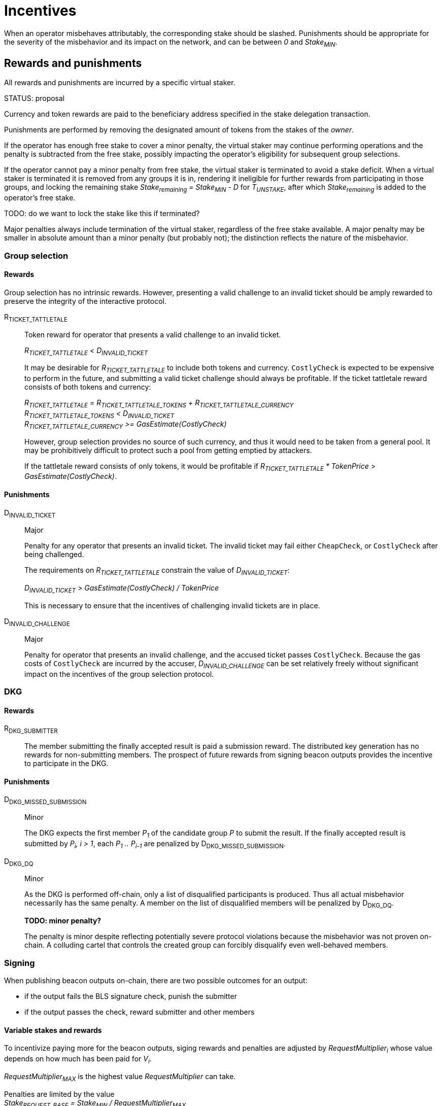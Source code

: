 = Incentives

When an operator misbehaves attributably, the corresponding stake should be
slashed. Punishments should be appropriate for the severity of the misbehavior
and its impact on the network, and can be between _0_ and _Stake~MIN~_.

== Rewards and punishments

All rewards and punishments are incurred by a specific virtual staker.

STATUS: proposal

Currency and token rewards are paid to the beneficiary address specified in the stake
delegation transaction.

Punishments are performed by removing the designated amount of tokens from the
stakes of the _owner_.

If the operator has enough free stake to cover a minor penalty, the virtual
staker may continue performing operations and the penalty is subtracted from the
free stake, possibly impacting the operator's eligibility for subsequent group
selections.

If the operator cannot pay a minor penalty from free stake, the virtual staker
is terminated to avoid a stake deficit. When a virtual staker is terminated it
is removed from any groups it is in, rendering it ineligible for further rewards
from participating in those groups, and locking the remaining stake
_Stake~remaining~ = Stake~MIN~ - D_ for _T~UNSTAKE~_, after which
_Stake~remaining~_ is added to the operator's free stake.

TODO: do we want to lock the stake like this if terminated?

Major penalties always include termination of the virtual staker, regardless of
the free stake available. A major penalty may be smaller in absolute amount than
a minor penalty (but probably not); the distinction reflects the nature of the
misbehavior.

=== Group selection

==== Rewards

Group selection has no intrinsic rewards. However, presenting a valid challenge
to an invalid ticket should be amply rewarded to preserve the integrity of the
interactive protocol.

R~TICKET_TATTLETALE~::

Token reward for operator that presents a valid challenge to an invalid ticket.
+
_R~TICKET_TATTLETALE~ < D~INVALID_TICKET~_
+
It may be desirable for _R~TICKET_TATTLETALE~_ to include both tokens and
currency. `CostlyCheck` is expected to be expensive to perform in the future,
and submitting a valid ticket challenge should always be profitable. If the
ticket tattletale reward consists of both tokens and currency:
+
_R~TICKET_TATTLETALE~ = R~TICKET_TATTLETALE_TOKENS~ + R~TICKET_TATTLETALE_CURRENCY~_ +
_R~TICKET_TATTLETALE_TOKENS~ < D~INVALID_TICKET~_ +
_R~TICKET_TATTLETALE_CURRENCY~ >= GasEstimate(CostlyCheck)_
+
However, group selection provides no source of such currency, and thus it would
need to be taken from a general pool. It may be prohibitively difficult to
protect such a pool from getting emptied by attackers.
+
If the tattletale reward consists of only tokens, it would be profitable if
_R~TICKET_TATTLETALE~ * TokenPrice > GasEstimate(CostlyCheck)_.

==== Punishments

D~INVALID_TICKET~::

Major
+
Penalty for any operator that presents an invalid ticket. The invalid ticket may
fail either `CheapCheck`, or `CostlyCheck` after being challenged.
+
The requirements on _R~TICKET_TATTLETALE~_ constrain the value of
_D~INVALID_TICKET~_:
+
_D~INVALID_TICKET~ > GasEstimate(CostlyCheck) / TokenPrice_
+
This is necessary to ensure that the incentives of challenging invalid tickets
are in place.

D~INVALID_CHALLENGE~::

Major
+
Penalty for operator that presents an invalid challenge, and the accused ticket
passes `CostlyCheck`. Because the gas costs of `CostlyCheck` are incurred by the
accuser, _D~INVALID_CHALLENGE~_ can be set relatively freely without significant
impact on the incentives of the group selection protocol. 

=== DKG

==== Rewards

R~DKG_SUBMITTER~::

The member submitting the finally accepted result is paid a submission reward.
The distributed key generation has no rewards for non-submitting members. The
prospect of future rewards from signing beacon outputs provides the incentive to
participate in the DKG.

==== Punishments

D~DKG_MISSED_SUBMISSION~::

Minor
+
The DKG expects the first member _P~1~_ of the candidate group _P_ to submit
the result. If the finally accepted result is submitted by _P~i~, i > 1_, each
_P~1~ .. P~i-1~_ are penalized by D~DKG_MISSED_SUBMISSION~.

D~DKG_DQ~::

Minor
+
As the DKG is performed off-chain, only a list of disqualified participants is
produced. Thus all actual misbehavior necessarily has the same penalty. A member
on the list of disqualified members will be penalized by D~DKG_DQ~.
+
*TODO: minor penalty?*
+
The penalty is minor despite reflecting potentially severe protocol violations
because the misbehavior was not proven on-chain. A colluding cartel that
controls the created group can forcibly disqualify even well-behaved members.

=== Signing 

When publishing beacon outputs on-chain, there are two possible outcomes for an
output:

- if the output fails the BLS signature check, punish the submitter
- if the output passes the check, reward submitter and other members

==== Variable stakes and rewards

To incentivize paying more for the beacon outputs, siging rewards and penalties
are adjusted by _RequestMultiplier~i~_ whose value depends on how much has been
paid for _V~i~_.

_RequestMultiplier~MAX~_ is the highest value _RequestMultiplier_ can take.

Penalties are limited by the value +
_Stake~REQUEST_BASE~ = Stake~MIN~ / RequestMultiplier~MAX~_ +
so that the highest penalty at the highest request value multiplier is equal to
the maximum penalty of _Stake~MIN~_.

==== Rewards

R~submitter~(T), R~group~(T)::

The submitter and group reward will vary over time, where _T_ is the time it
takes to publish the valid output on-chain (_T' > T_):
+
_R~submitter~(T) > R~group~(T)_
+
The submitter is always rewarded more than the other members. This is partially
to cover the gas fees of submitting the beacon output (expensive BLS
verification), and partially to incentivize submissions.
+
_R~submitter~(T) <= R~submitter~(T')_ +
_R~group~(T) >= R~group~(T')_
+
Over time, the submitter reward grows while the group reward declines. If the
group takes long enough to submit the output, the group reward can go negative.
+
_R~total~(T) = R~submitter~(T) + (N - 1) * R~group~(T)_ +
_R~total~(T) >= R~total~(T')_
+
The total reward for the entire group (submitter + other members) declines over
time.
+
When _T <= T' <= T~output_expected~_: +
_R~submitter~(T) = R~submitter~(T')_ +
_R~group~(T) = R~group~(T')_ +
_R~total~(T) = R~total~(T')_
+
The maximum possible reward is given out when the output is submitted within
_1 <= T <= T~output_expected~_ from the reveal of the value to be signed. Within
this window there is no difference in rewards between different submission
times.
+
When _T' > T > T~output_expected~_: +
_R~submitter~(T) < R~submitter~(T')_ +
_R~group~(T) > R~group~(T')_ +
_R~total~(T) > R~total~(T')_
+
If _T > T~output_expected~_, the total reward is lower, the submitter reward
grows every block, and the group reward declines every block.
+
The value of _T~output_expected~_ may be set by the output request, or it may be
a global constant. If _T~output_expected~ = 1_ there is no constant-reward
window.
+
_R~selfish~(T, m) = R~submitter~(T) + (m - 1) * R~group~(T)_ + 
_R~selfish~(T, M~nofail~) > R~selfish~(T', M~nofail~)_
+
Because of the selfish signing attack, the submitter reward should not grow
faster than a moderate multiple of the group reward declines, to avoid creating
an incentive to delay output publication.
+
A hard limit for this is when _m = M~nofail~_. This is because it takes _H_
honest participants to produce an output, and the minimum number of active
participants in a group is _H + M~nofail~_ if _M~nofail~_ members have been lost
in DKG. If an actor controls less than _M~nofail~_ members in a group, there
should be enough other members that the output can be completed without the
adversary's input. This cannot be guaranteed when _m > M~nofail~_, and thus
selfish signing should always be unprofitable in such a case.
+
_R~group~(T~late~) = D~late_output~(T~late~)_ when _T~late~ > T~MAX_OUTPUT_DELAY~_
+
If the group takes particularly long to submit the output, the group reward can
go negative. In this case instead of rewarding the group members in _$CURRENCY_,
their stakes are slashed.

==== Punishments

D~INVALID_SIGNATURE~::

Major
+
If an invalid signature is submitted, its submitter is to be penalized by
_D~INVALID_SIGNATURE~ * RequestMultiplier_.
+
_D~INVALID_SIGNATURE~ <= Stake~REQUEST_BASE~_
+
The invalid signature penalty is limited by the base stake.

D~late_output~(T)::

Minor
+
_R~group~(T~late~) = D~late_output~(T~late~)_ when _T~late~ > T~MAX_OUTPUT_DELAY~_
+
If the group takes particularly long to submit the output, the group reward can
go negative. In this case instead of rewarding the group members in _$CURRENCY_,
their stakes are slashed. Additionally, the unreliable group is terminated.
+
_D~late_output~(T) < D~late_output~(T')_
+
To ensure an incentive to submit a late output remains, the penalty should grow
over time.
+
_D~late_output~(T~OUTPUT_FAILURE~) = Stake~REQUEST_BASE~_
+
If the output is not submitted within _T~OUTPUT_FAILURE~_, every member in the
group is penalized by _Stake~REQUEST_BASE~ * RequestMultiplier_.

==== Anchored rewards

It may be desirable to let members prove that a late submission is not their
fault. A member wishing to anchor their reward would publish the beacon input
signed by their individual private key, which can be verified by providing the
corresponding individual public key and the merkle path to the merkle root of
all individual public keys.

If the signature share submitted at _T_ is valid, the member _P~j~_ would be
rewarded _R~group~(T) * RequestMultiplier_. _P~j~_ would effectively pay the
price of the BLS verification to gain immunity from late submission penalties.

If the signature share is invalid, _P~j~_ would be penalized
_D~INVALID_SIGNATURE~ * RequestMultiplier_.

If a reward has been anchored at _T_ and the full output is submitted at _T'_,
the submitter reward should be adjusted by the anchoring:

_R~submitter~(T') = (R~submitter~(T) * (1 / N)) + (R~submitter~(T') * (N - 1) / N)_

If multiple rewards have been anchored at _T~1~, T~2~..._ the submitter reward
should be correspondingly:

_R~submitter~(T') = (R~submitter~(T~1~) / N) + (R~submitter~(T~2~) / N) + (R~submitter~(T') * (N - 2) / N)_

If the submitter reward is not adjusted, it would be possible to extract more
than the amount available for the rewards.

Anchoring rewards requires publishing and storing the merkle root of individual
public keys from DKG.

==== Leftover rewards

Because the beacon operation rewards decline over time, the maximum total reward
may not be paid out. In this case there will be leftovers.

_R~max~ = R~total~(T~output_expected~)_ +
_R~leftover~(T) = R~max~ - R~total~(T)_

If _R~leftover~(T) > 0_, the surplus needs to be allocated somehow.

Leftover pool::

One possibility is to establish a _leftover pool_ and use the pool to subsidize
later outputs by an amount determined by the currency balance in the pool:

_Bid'~i~ = Bid~i~ + R~leftover_subsidy~(PoolBalance~i~, Bid~i~)_ +
_PoolBalance~i+1~ = PoolBalance~i~ - R~leftover_subsidy~(PoolBalance~i~, Bid~i~)_

Leftover refund::

Another possibility is to refund the leftovers to the requester. This could be
desirable as compensation for slowness of output, but if a large number of
customers contributed to the request payment it may be inconvenient to refund
them all proportionally.

=== General

Some rewards and punishments don't fit into a specific category.

==== Individual private key compromise

If a private key is exposed or used inappropriately, the consequences to the
network could be serious. If the owner of a compromised key is punished for the
failure to secure it adequately, it can improve the incentives and weed out
insecure participants.

D~KEY_COMPROMISED~::

Major punishment
+
If the individual private key of _P~i~_ is compromised or used to sign an
inappropriate value _v_, _P~i~_ should be given the major punishment of
_D~KEY_COMPROMISED~_.
+
Compromise of an individual private key can be proven by submitting a message
signed with the key, along with the corresponding public key and its merkle path
to the root of the individual public key merkle tree, published in DKG result.

R~KEY_COMPROMISE_TATTLETALE~::

Reward
+
An operator who submits proof of an individual private key compromise should be
rewarded by _R~KEY_COMPROMISE_TATTLETALE~_ tokens.
+
_R~KEY_COMPROMISE_TATTLETALE~ < D~KEY_COMPROMISED~_

==== Group private key compromise

If the private group key of any group is compromised, beacon security can be
violated for outputs assigned to that group. Detection and termination of such
groups should be incentivized.

D~GROUP_KEY_COMPROMISED~::

Minor punishment
+
If the group private key of _G~i~_ is used to sign an inappropriate value _v_,
every member in _G~i~_ can be punished by _D~GROUP_KEY_COMPROMISED~_. A group
whose key has been compromised must be terminated.
+
Because signing an invalid value requires contribution from at least _H_
members, the existence of such a signature proves that the honest majority
assumption has not held. However, because participants disqualified in DKG
phase 9 have their secret information exposed, it is possible for an adversary
controlling _M~nofail~ + 1_ members in the group to create such a signature if
_M~nofail~_ members were disqualified in phase 9. This should be a rare
occurrence but provides a slight control bootstrapping attack for a sufficiently
powerful adversary.

R~GROUP_KEY_COMPROMISE_TATTLETALE~::

Reward
+
An operator who submits proof of an individual private key compromise should be
rewarded by _R~GROUP_KEY_COMPROMISE_TATTLETALE~_ tokens.
+
_R~GROUP_KEY_COMPROMISE_TATTLETALE~ << M~nofail~ * D~GROUP_KEY_COMPROMISED~_
+
The magnitude of the group key compromise tattletale reward has a significant
impact on the viability of the control bootstrapping attack for deliberately
compromising the group key.

== Extra notes

=== Tattletale ratio

The operator can still transfer tokens by abusing the tattletale mechanisms.
However, the efficiency of this is limited by the
`tattletale_fraction = tattletale_reward / misbehavior_penalty`
ratio of the best available exploit.

This seems impossible to mitigate because if the operator is paid
`operator_reward = operator_fraction * expected_value_multiplier * total_stake`
and thus the opportunity cost of stealing
`tattletale_fraction * total_stake`
is negative only when
`operator_fraction * expected_value_multiplier > tattletale_fraction`.
However, in this case it becomes profitable to bribe a potential tattletale
simply with the earnings one will get in the future from the tokens that would
be slashed if the tattletale would do their job, and only the presence of a
sufficient number of non-coordinating potential tattletales keeps this from
being an easy way out.

